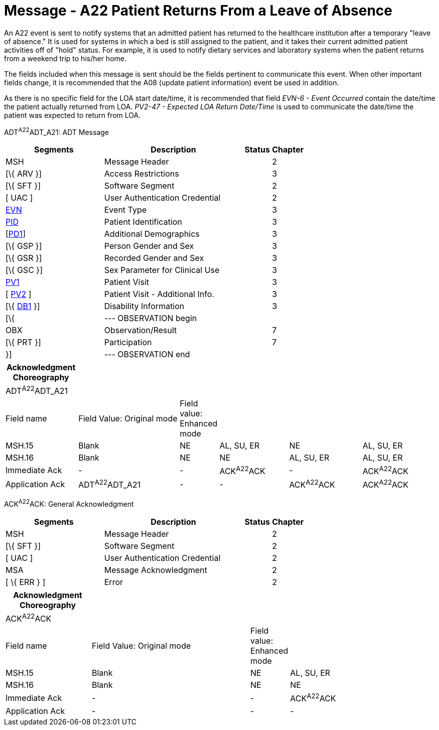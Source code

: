 = Message - A22 Patient Returns From a Leave of Absence
:render_as: Message Page
:v291_section: 3.3.22

An A22 event is sent to notify systems that an admitted patient has returned to the healthcare institution after a temporary "leave of absence." It is used for systems in which a bed is still assigned to the patient, and it takes their current admitted patient activities off of "hold" status. For example, it is used to notify dietary services and laboratory systems when the patient returns from a weekend trip to his/her home.

The fields included when this message is sent should be the fields pertinent to communicate this event. When other important fields change, it is recommended that the A08 (update patient information) event be used in addition.

As there is no specific field for the LOA start date/time, it is recommended that field _EVN-6 - Event Occurred_ contain the date/time the patient actually returned from LOA. _PV2-47 - Expected LOA Return Date/Time_ is used to communicate the date/time the patient was expected to return from LOA.

ADT^A22^ADT_A21: ADT Message

[width="100%",cols="33%,47%,9%,11%",options="header",]

|===

|Segments |Description |Status |Chapter

|MSH |Message Header | |2

|[\{ ARV }] |Access Restrictions | |3

|[\{ SFT }] |Software Segment | |2

|[ UAC ] |User Authentication Credential | |2

|link:#EVN[EVN] |Event Type | |3

|link:#_Hlt479197644[PID] |Patient Identification | |3

|[link:#_Hlt479197572[PD1]] |Additional Demographics | |3

|[\{ GSP }] |Person Gender and Sex | |3

|[\{ GSR }] |Recorded Gender and Sex | |3

|[\{ GSC }] |Sex Parameter for Clinical Use | |3

|link:#_Hlt476040270[PV1] |Patient Visit | |3

|[ link:#PV2[PV2] ] |Patient Visit - Additional Info. | |3

|[\{ link:#_Hlt479197568[DB1] }] |Disability Information | |3

|[\{ |--- OBSERVATION begin | |

|OBX |Observation/Result | |7

|[\{ PRT }] |Participation | |7

|}] |--- OBSERVATION end | |

|===

[width="100%",cols="17%,25%,5%,17%,18%,18%",options="header",]

|===

|Acknowledgment Choreography | | | | |

|ADT^A22^ADT_A21 | | | | |

|Field name |Field Value: Original mode |Field value: Enhanced mode | | |

|MSH.15 |Blank |NE |AL, SU, ER |NE |AL, SU, ER

|MSH.16 |Blank |NE |NE |AL, SU, ER |AL, SU, ER

|Immediate Ack |- |- |ACK^A22^ACK |- |ACK^A22^ACK

|Application Ack |ADT^A22^ADT_A21 |- |- |ACK^A22^ACK |ACK^A22^ACK

|===

ACK^A22^ACK: General Acknowledgment

[width="100%",cols="33%,47%,9%,11%",options="header",]

|===

|Segments |Description |Status |Chapter

|MSH |Message Header | |2

|[\{ SFT }] |Software Segment | |2

|[ UAC ] |User Authentication Credential | |2

|MSA |Message Acknowledgment | |2

|[ \{ ERR } ] |Error | |2

|===

[width="100%",cols="20%,37%,9%,34%",options="header",]

|===

|Acknowledgment Choreography | | |

|ACK^A22^ACK | | |

|Field name |Field Value: Original mode |Field value: Enhanced mode |

|MSH.15 |Blank |NE |AL, SU, ER

|MSH.16 |Blank |NE |NE

|Immediate Ack |- |- |ACK^A22^ACK

|Application Ack |- |- |-

|===

[message-tabs, ["ADT^A22^ADT_A21", "ADT Interaction", "ACK^A22^ACK", "ACK Interaction"]]

